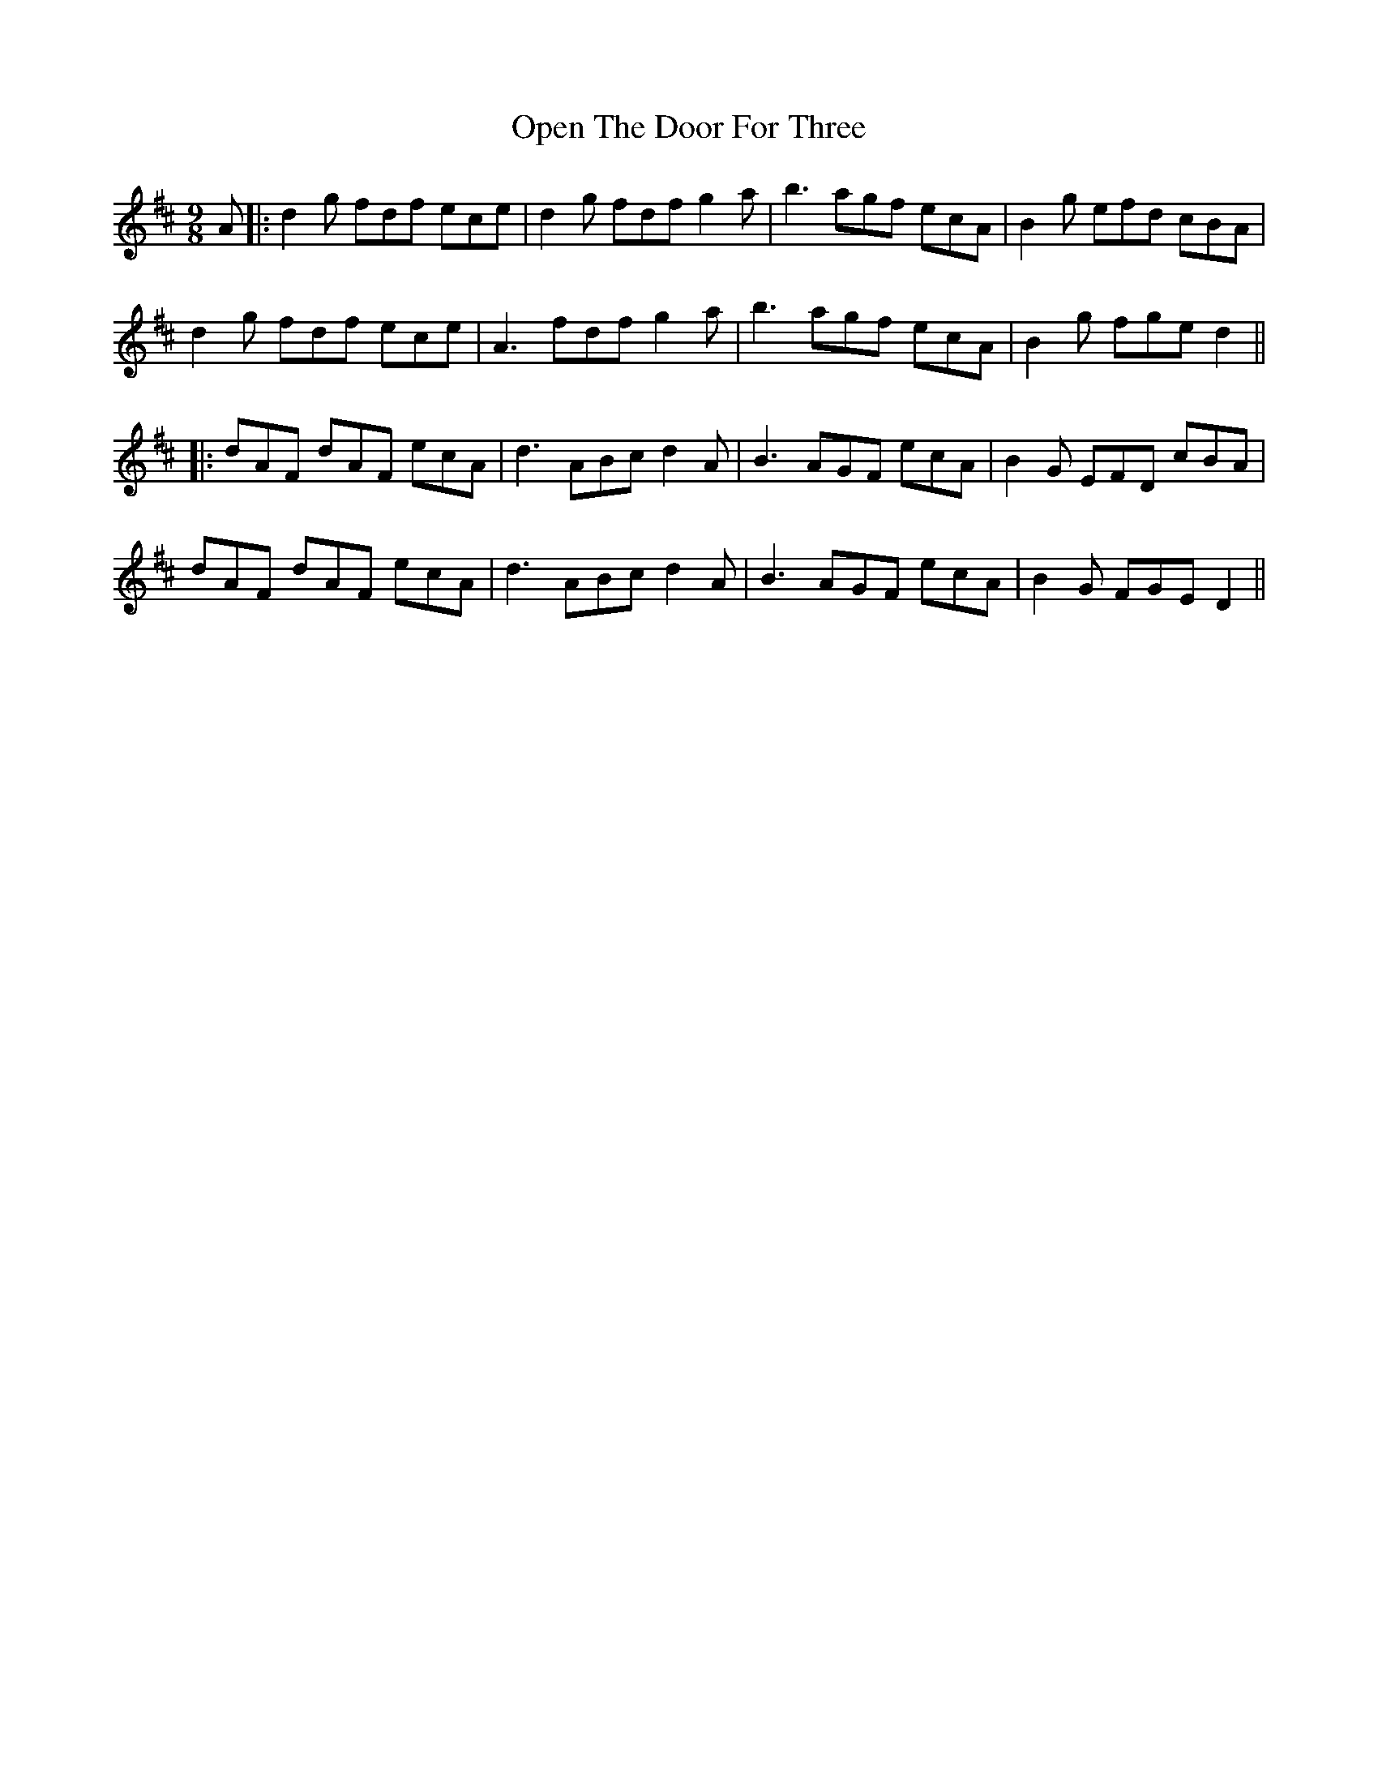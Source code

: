 X: 3
T: Open The Door For Three
Z: JACKB
S: https://thesession.org/tunes/11678#setting28314
R: slip jig
M: 9/8
L: 1/8
K: Dmaj
A|:d2g fdf ece|d2g fdf g2a|b3 agf ecA|B2g efd cBA|
d2g fdf ece|A3 fdf g2a|b3 agf ecA|B2g fge d2||
|:dAF dAF ecA|d3 ABc d2A|B3 AGF ecA|B2G EFD cBA|
dAF dAF ecA|d3 ABc d2A|B3 AGF ecA |B2G FGE D2||
